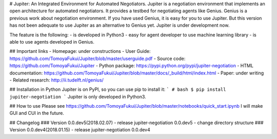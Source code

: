 # Jupiter: An Integrated Environment for Automated Negotiators.
Jupiter is a negotiation environment that implements an open architecture for automated negotiators.
It provides a testbed for negotiating agents like Genius.
Genius is a previous work about negotiation environment.
If you have used Genius, it is easy for you to use Jupiter.
But this version has not been adequate to use Jupiter as an alternative to Genius yet.
Jupiter is under development now.

The feature is the following:
- is developed in Python3
- easy for agent developer to use machine learning library
- is able to use agents developed in Genius.


## Important links
- Homepage: under constructions
- User Guide: https://github.com/TomoyaFukui/Jupiter/blob/master/userguide.pdf
- Source code: https://github.com/TomoyaFukui/Jupiter
- Python package: https://pypi.python.org/pypi/jupiter-negotiation
- HTML documentation: https://github.com/TomoyaFukui/Jupiter/blob/master/docs/_build/html/index.html
- Paper: under writing
- Related research: http://ii.tudelft.nl/genius/

## Installation in Python
Jupiter is on PyPI, so you can use pip to install it:
```
# bash
$ pip install jupiter-negotiation
```
Jupiter is only developed in Python3.

## How to use
Please see https://github.com/TomoyaFukui/Jupiter/blob/master/notebooks/quick_start.ipynb
I will make GUI and CUI in the future.

## Changelog
### Version 0.0.dev5(2018.02.07)
- release jupiter-negotiation 0.0.dev5
- change directory structure
### Version 0.0.dev4(2018.01.15)
- release jupiter-negotiation 0.0.dev4


